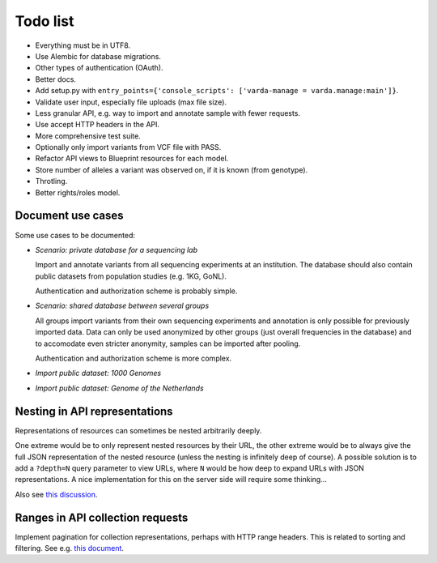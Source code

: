 Todo list
=========

* Everything must be in UTF8.
* Use Alembic for database migrations.
* Other types of authentication (OAuth).
* Better docs.
* Add setup.py with ``entry_points={'console_scripts': ['varda-manage = varda.manage:main']}``.
* Validate user input, especially file uploads (max file size).
* Less granular API, e.g. way to import and annotate sample with fewer requests.
* Use accept HTTP headers in the API.
* More comprehensive test suite.
* Optionally only import variants from VCF file with PASS.
* Refactor API views to Blueprint resources for each model.
* Store number of alleles a variant was observed on, if it is known (from genotype).
* Throtling.
* Better rights/roles model.


Document use cases
------------------

Some use cases to be documented:

* *Scenario: private database for a sequencing lab*

  Import and annotate variants from all sequencing experiments at an
  institution. The database should also contain public datasets from
  population studies (e.g. 1KG, GoNL).

  Authentication and authorization scheme is probably simple.

* *Scenario: shared database between several groups*

  All groups import variants from their own sequencing experiments and
  annotation is only possible for previously imported data. Data can only be
  used anonymized by other groups (just overall frequencies in the database)
  and to accomodate even stricter anonymity, samples can be imported after
  pooling.

  Authentication and authorization scheme is more complex.

* *Import public dataset: 1000 Genomes*

* *Import public dataset: Genome of the Netherlands*


Nesting in API representations
------------------------------

Representations of resources can sometimes be nested arbitrarily
deeply.

One extreme would be to only represent nested resources by their URL, the
other extreme would be to always give the full JSON representation of the
nested resource (unless the nesting is infinitely deep of course). A
possible solution is to add a ``?depth=N`` query parameter to view URLs, where
``N`` would be how deep to expand URLs with JSON representations. A nice
implementation for this on the server side will require some thinking...

Also see `this discussion <http://news.ycombinator.com/item?id=3491227>`_.


Ranges in API collection requests
---------------------------------

Implement pagination for collection representations, perhaps with HTTP range
headers. This is related to sorting and filtering. See e.g.
`this document <http://dojotoolkit.org/reference-guide/quickstart/rest.html>`_.

